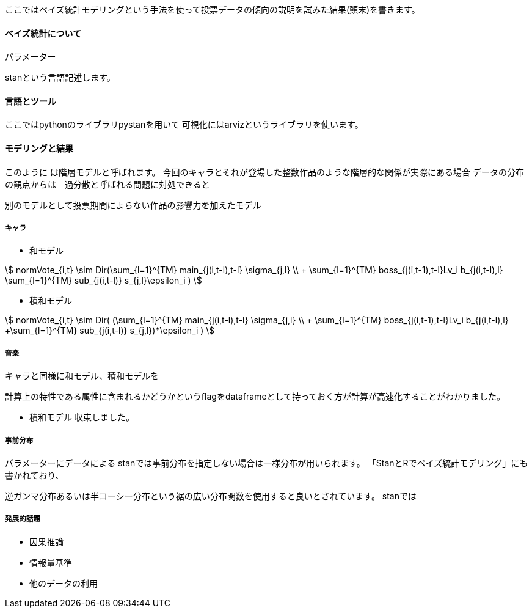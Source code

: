 //ベイス
ここではベイズ統計モデリングという手法を使って投票データの傾向の説明を試みた結果(顛末)を書きます。

==== ベイズ統計について

パラメーター

stanという言語記述します。

==== 言語とツール

ここではpythonのライブラリpystanを用いて
可視化にはarvizというライブラリを使います。

==== モデリングと結果

このように
は階層モデルと呼ばれます。
今回のキャラとそれが登場した整数作品のような階層的な関係が実際にある場合
データの分布の観点からは　過分散と呼ばれる問題に対処できると

別のモデルとして投票期間によらない作品の影響力を加えたモデル

===== キャラ

- 和モデル

stem:[
 normVote_{i,t} \sim Dir(\sum_{l=1}^{TM} main_{j(i,t-l),t-l} \sigma_{j,l} \\ + \sum_{l=1}^{TM} boss_{j(i,t-1),t-l}Lv_i b_{j(i,t-l),l} 
 +\sum_{l=1}^{TM} sub_{j(i,t-l)} s_{j,l}+\epsilon_i
 )
]

- 積和モデル

stem:[
 normVote_{i,t} \sim Dir( (\sum_{l=1}^{TM} main_{j(i,t-l),t-l} \sigma_{j,l} \\ + \sum_{l=1}^{TM} boss_{j(i,t-1),t-l}Lv_i b_{j(i,t-l),l} 
 +\sum_{l=1}^{TM} sub_{j(i,t-l)} s_{j,l})*\epsilon_i
 )
]

//hyper dth[i]=sum(mains)+sum(bosses)+sum(subs)+hifuu+book+misc+indivisual[i];
//sumnidivisual dth[i]=(sum(mains)+sum(bosses)+titlebase+sum(subs) +noninttitlebase +sum(hifuu)+sum(book)+sum(misc))+indivisual[i];

===== 音楽

キャラと同様に和モデル、積和モデルを

計算上の特性である属性に含まれるかどうかというflagをdataframeとして持っておく方が計算が高速化することがわかりました。

- 積和モデル
収束しました。

===== 事前分布

パラメーターにデータによる
stanでは事前分布を指定しない場合は一様分布が用いられます。
「StanとRでベイズ統計モデリング」にも書かれており、

逆ガンマ分布あるいは半コーシー分布という裾の広い分布関数を使用すると良いとされています。
stanでは

===== 発展的話題

- 因果推論

- 情報量基準

- 他のデータの利用
